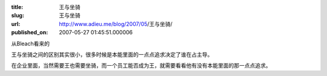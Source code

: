 :title: 王与坐骑
:slug: 王与坐骑
:url: http://www.adieu.me/blog/2007/05/王与坐骑/
:published_on: 2007-05-27 01:45:51.000006

从Bleach看来的

王与坐骑之间的区别其实很小，很多时候是本能里面的一点点追求决定了谁在占主导。

在企业里面，当然需要王也需要坐骑，而一个员工能否成为王，就需要看看他有没有本能里面的那一点点追求。
